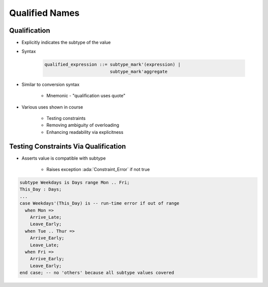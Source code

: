 =================
Qualified Names
=================

---------------
Qualification
---------------

* Explicitly indicates the subtype of the value
* Syntax

   .. code:: Ada

      qualified_expression ::= subtype_mark'(expression) |
                               subtype_mark'aggregate

* Similar to conversion syntax

   - Mnemonic - "qualification uses quote"

* Various uses shown in course

   - Testing constraints
   - Removing ambiguity of overloading
   - Enhancing readability via explicitness

---------------------------------------
Testing Constraints Via Qualification
---------------------------------------

* Asserts value is compatible with subtype

   - Raises exception :ada:`Constraint_Error` if not true

.. code:: Ada

   subtype Weekdays is Days range Mon .. Fri;
   This_Day : Days;
   ...
   case Weekdays'(This_Day) is -- run-time error if out of range
     when Mon =>
       Arrive_Late;
       Leave_Early;
     when Tue .. Thur =>
       Arrive_Early;
       Leave_Late;
     when Fri =>
       Arrive_Early;
       Leave_Early;
   end case; -- no 'others' because all subtype values covered


